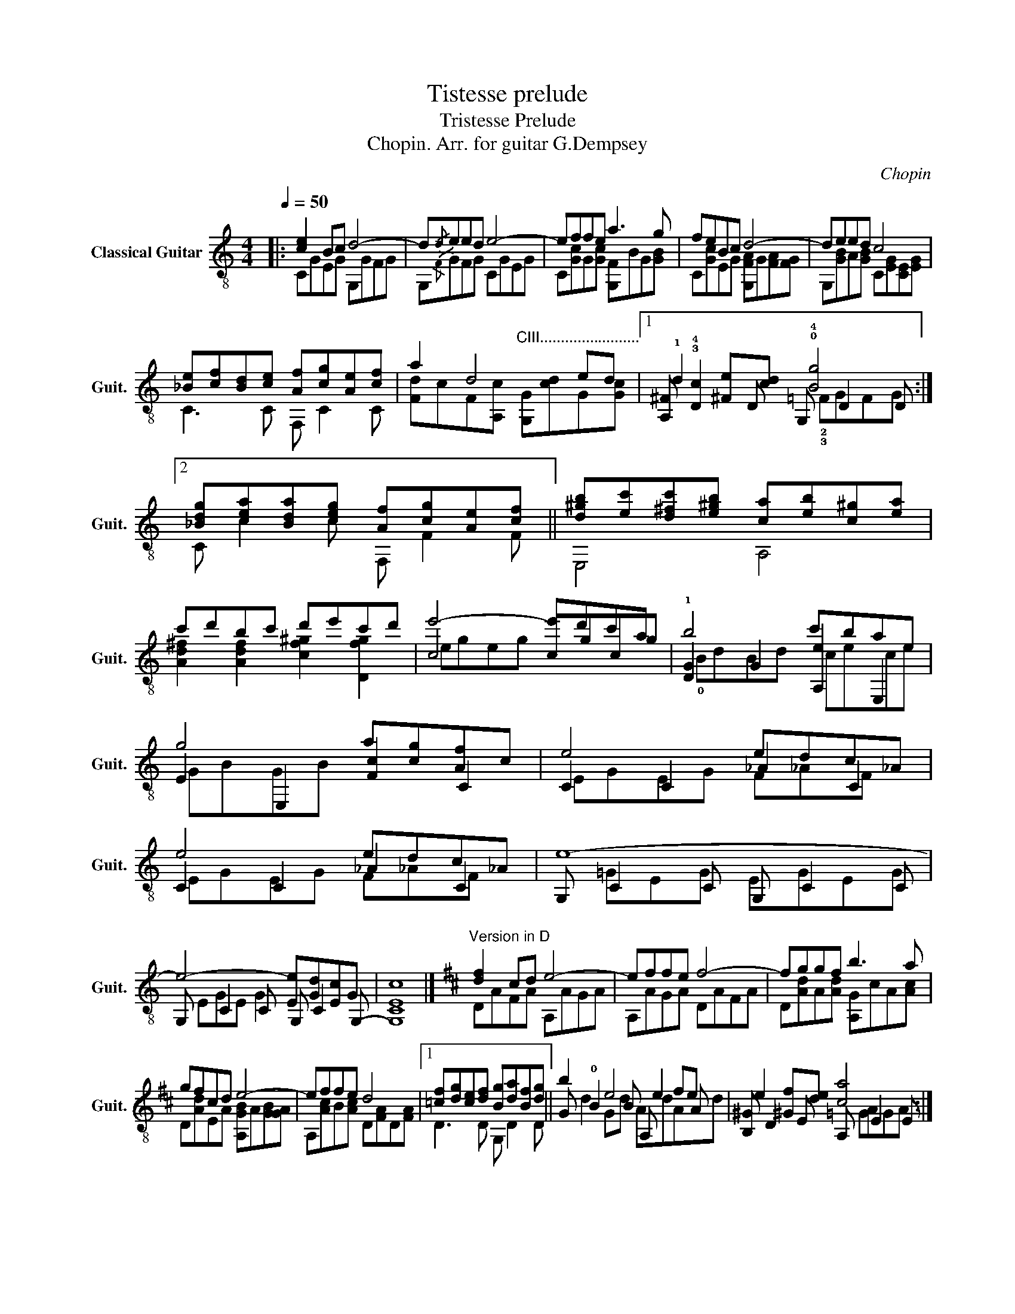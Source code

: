 X:1
T:Tistesse prelude
T:Tristesse Prelude
T:Chopin. Arr. for guitar G.Dempsey
C:Chopin
%%score ( 1 2 3 )
L:1/8
Q:1/4=50
M:4/4
K:C
V:1 treble-8 nm="Classical Guitar" snm="Guit."
V:2 treble-8 
V:3 treble-8 
V:1
|: [ce]2 Bc d4- | d!-(!{/d}!-)!eed e4- | effe a3 g | feBc d4- | deed c4 | %5
 [_Be][cf][Bd][ce] [Af][cg][Ae][cf] | a2 d4 ed |1 !1!d2 [^Fe][cd] !0!!4![Bg]4 :|2 %8
[K:C] [_Bdg][cea][Bda][ceg] [Af][cg][Ae][cf] || [d^gb][ec'][d^fc'][e^gb] [ca][eb][c^g][ea] | %10
 c'd'bc' d'e'c'd' |[K:C] e'4- e'd'c'a | b4 c'bae | g4 a[cg][Af]c | e4 edc_A | e4 edc_A | e8- | %17
 e4- [Ee][Gd][Ec]G | [Ec]8 |][K:D]"^\nVersion in D" [df]2 cd e4- | effe f4- | fggf b3 a | %22
 gfcd e4- | effe d4 |1 [=cf][dg][ce][df] [Bg][da][Bf][dg] || b2 e4 fe | e2 [^Gf][de] [ca]4 :|2 %27
 [=cea][dfb][=ceb][dfa] [Bg][da][Bf][dg] || !1!!4![e^ac'][fd'][e^gd'][fac'] [db][Bfc'][da][fb] | %29
 [e^gd']e'[Begc']d' e'f'd'e' | f'4- f'e'd'b | c'4 d'c'bf | a4 bagd | f4 fed_B | f4 fed_B | f8- | %36
 f4- [Ff][Ae][Fd] z | [fd']8 |] %38
V:2
|: CGEG G,GFG | G,!-(!{/F}!-)!GFG CGEG | C[Gc]G[Gc] [G,F]BG[GB] | C[Gc]EG [G,FA]G[FA][FG] | %4
 G,[GB]A[GB] C[EG][CE][EG] | C3 C F, C2 C | %6
 [Fd]cF[A,c]"^CIII........................" [G,G][cd]G[Gc] |1 [A,^F] !3!!4![Dc]2 D G, D2 D :|2 %8
[K:C] C c2 c F, F2 F || E,4 A,4 | [Ad^f]2 [Adf]2 [cf^g]2 [Dfg]2 |[K:C] c4 cgcg | %12
 !1![DG]2 G2 [A,e]2 E,2 | E2 E,2 [Fc]2 C2 | C2 C2 _A2 C2 | C2 C2 _A2 C2 | G, C2 C G, C2 C | %17
 G, C2 C G, C2 G,- | [G,C]8 |][K:D] DAFA A,AGA | A,AGA DAFA | D[Ad]A[Ad] [A,G]cA[Ac] | %22
 D[Ad]EA [A,GB]A[GB][GA] | A,[Ac]B[Ac] D[FA]D[FA] |1 D3 D G, D2 D || G !0!B2 B A, e2 A | %26
 [B,^G] D2 E A, E2 E :|2 D d2 d G, G2 G || !1!F4 B,4 | E,4 !0![D^G_b]2 [Gb]2 | d8 | E4 [B,f]2 F2 | %32
 [FA]2 F,2 [Gd]2 D2 | D2 D2 _B2 D2 | D2 D2 _B2 D2 | A, D2 D A, D2 D | A, D2 D A, D2 A,- | [A,D]8 |] %38
V:3
|: x8 | x8 | x8 | x8 | x8 | x8 | x8 |1 x4 !2!!3!=FGFG :|2[K:C] x8 || x8 | x8 |[K:C] egeg x4 | %12
 !0!BdBd cece | GBGB x4 | EGEG F_AF x | EGEG F_AF x | x =GEG EGEG | EGE G2 x3 | x8 |][K:D] x8 | %20
 x8 | x8 | x8 | x8 |1 x8 || d2 Gd AdAd | x4 =GAGA :|2 x8 || x8 | x8 | z afa fafa | AeAe dfdf | %32
 AcAc x dB x | FAFA G,_BG x | FAFA G,_BG x | x AFA FAFA | FAFA x4 | x8 |] %38

